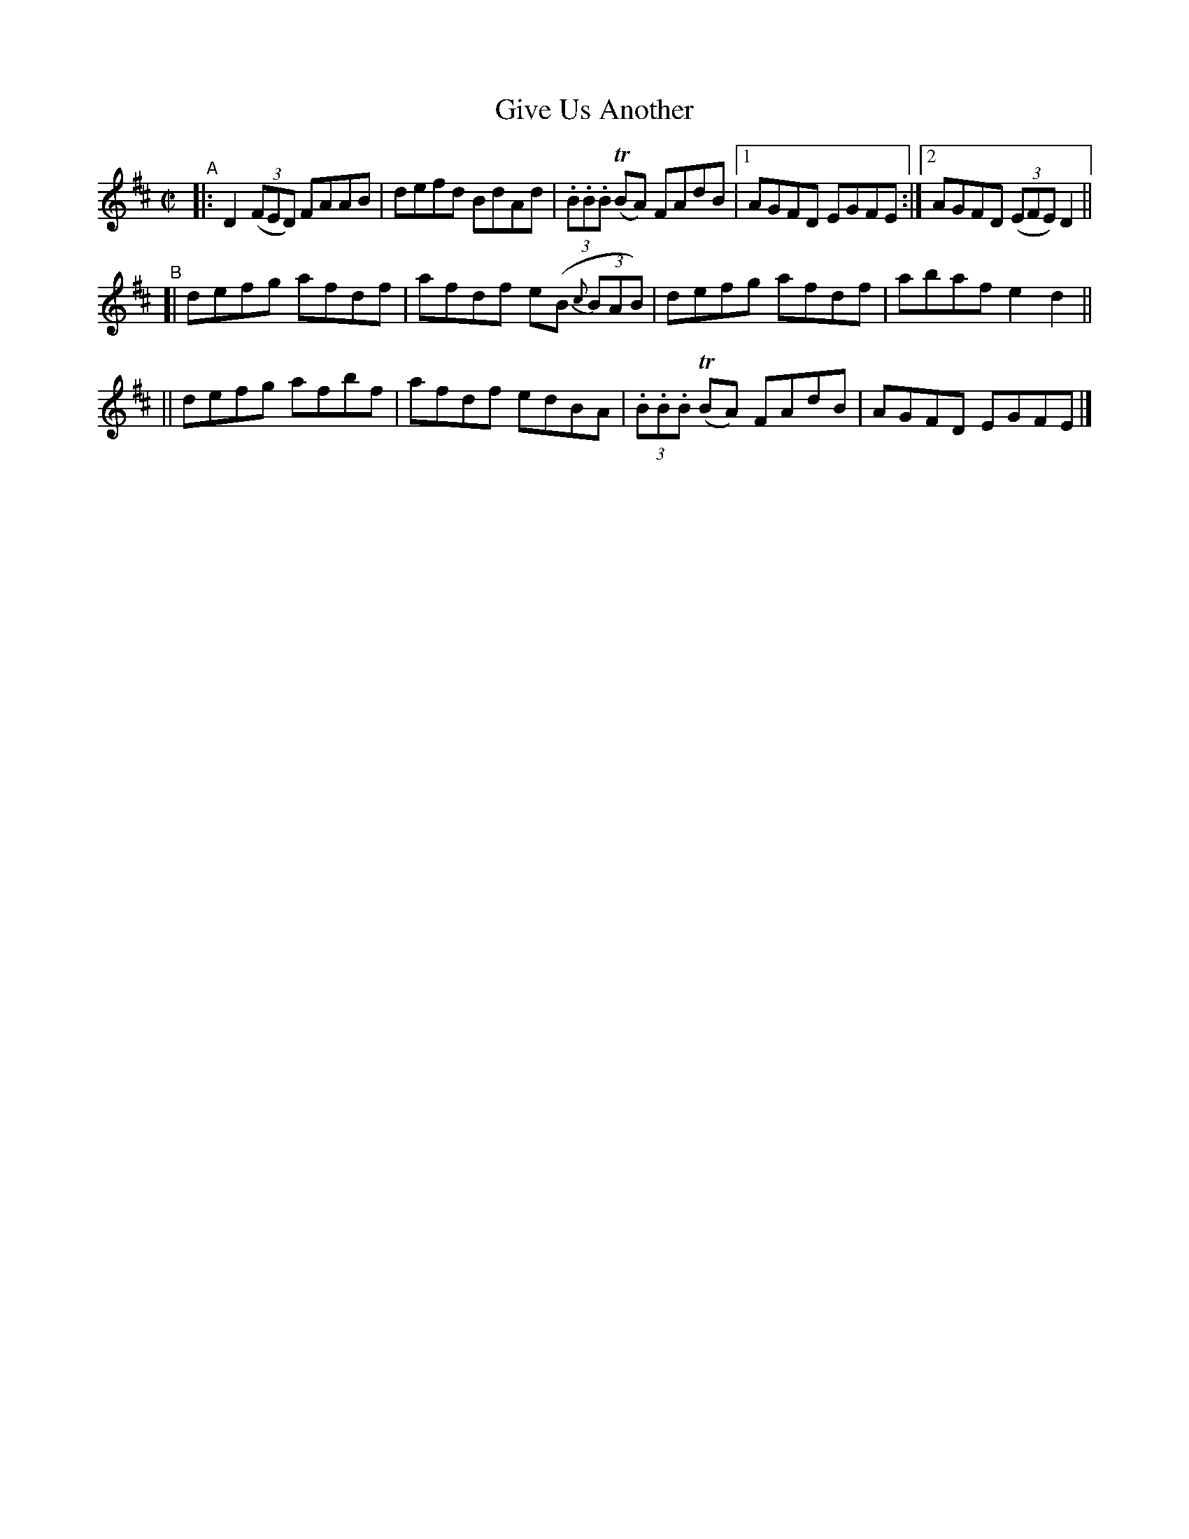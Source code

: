 X: 746
T: Give Us Another
R: reel
%S: s:3 b:17(5+4+4)
B: Francis O'Neill: "The Dance Music of Ireland" (1907) #746
Z: Frank Nordberg - http://www.musicaviva.com
F: http://www.musicaviva.com/abc/tunes/ireland/oneill-1001/0746/oneill-1001-0746-1.abc
%m: Tn = (3n/o/n/
M: C|
L: 1/8
K: D
%%slurgraces 1
%%graceslurs 1
"^A"\
|: D2(3(FED) FAAB | defd BdAd | (3.B.B.B (TBA) FAdB |[1 AGFD EGFE :|[2 AGFD (3(EFE)D2 ||
"^B"\
[| defg afdf | afdf e(B (3{c}BAB) | defg afdf | abaf e2d2 ||
|| defg afbf | afdf edBA | (3.B.B.B (TBA) FAdB | AGFD EGFE |]
